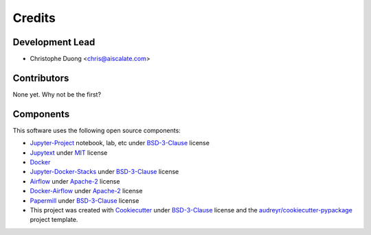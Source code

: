 =======
Credits
=======

Development Lead
----------------

* Christophe Duong <chris@aiscalate.com>

Contributors
------------

None yet. Why not be the first?

Components
----------

This software uses the following open source components:

* Jupyter-Project_ notebook, lab, etc under BSD-3-Clause_ license
* Jupytext_ under MIT_ license
* Docker_
* Jupyter-Docker-Stacks_ under BSD-3-Clause_ license
* Airflow_ under Apache-2_ license
* Docker-Airflow_ under Apache-2_ license
* Papermill_ under BSD-3-Clause_ license
* This project was created with Cookiecutter_ under BSD-3-Clause_ license and the `audreyr/cookiecutter-pypackage`_ project template.

.. _Jupyter-Project: http://jupyter.org/
.. _Jupytext: https://github.com/mwouts/jupytext
.. _Docker: https://www.docker.com/
.. _Jupyter-Docker-Stacks: https://github.com/jupyter/docker-stacks
.. _Airflow: https://github.com/apache/incubator-airflow
.. _Docker-Airflow: https://github.com/puckel/docker-airflow
.. _Papermill: https://github.com/nteract/papermill
.. _Cookiecutter: https://github.com/audreyr/cookiecutter
.. _`audreyr/cookiecutter-pypackage`: https://github.com/audreyr/cookiecutter-pypackage

.. _BSD-3-Clause: https://opensource.org/licenses/BSD-3-Clause
.. _MIT: https://opensource.org/licenses/MIT
.. _Apache-2: https://opensource.org/licenses/Apache-2.0

